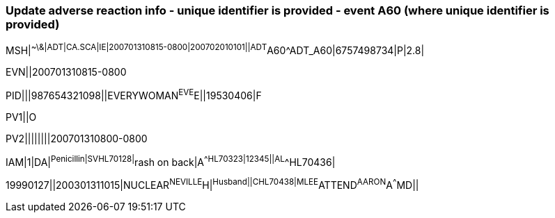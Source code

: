 === Update adverse reaction info - unique identifier is provided - event A60 (where unique identifier is provided)
[v291_section="3.5.9"]

[er7]
MSH|^~\&|ADT|CA.SCA|IE|200701310815-0800|200702010101||ADT^A60^ADT_A60|6757498734|P|2.8|

[er7]
EVN||200701310815-0800

[er7]
PID|||987654321098||EVERYWOMAN^EVE^E||19530406|F

[er7]
PV1||O

[er7]
PV2||||||||200701310800-0800

[er7]
IAM|1|DA|^Penicillin|SV^^HL70128|^rash on back|A^^HL70323|12345||AL^^HL70436| +

[er7]
19990127||200301311015|NUCLEAR^NEVILLE^H|^Husband||C^^HL70438|MLEE^ATTEND^AARON^A^^^MD||


